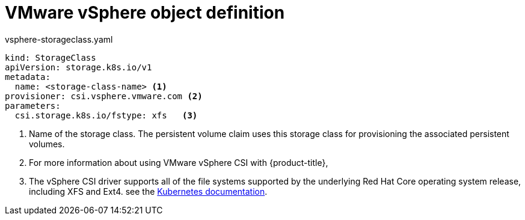 // Module included in the following definitions:
//
// * storage/dynamic-provisioning.adoc

[id="vsphere-definition_{context}"]
= VMware vSphere object definition

.vsphere-storageclass.yaml
[source,yaml]
----
kind: StorageClass
apiVersion: storage.k8s.io/v1
metadata:
  name: <storage-class-name> <1>
provisioner: csi.vsphere.vmware.com <2>
parameters:
  csi.storage.k8s.io/fstype: xfs   <3>
----
<1> Name of the storage class. The persistent volume claim uses this storage class for provisioning the associated persistent volumes.
<2> For more information about using VMware vSphere CSI with {product-title},
<3> The vSphere CSI driver supports all of the file systems supported by the underlying Red Hat Core operating system release, including XFS and Ext4. 
see the
link:https://kubernetes.io/docs/concepts/storage/volumes/#vsphere-csi-migration[Kubernetes documentation].

